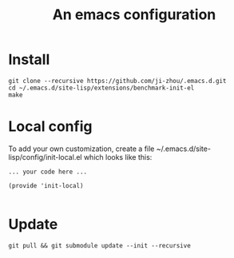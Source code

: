 #+TITLE: An emacs configuration
* Install
#+BEGIN_SRC shell
git clone --recursive https://github.com/ji-zhou/.emacs.d.git
cd ~/.emacs.d/site-lisp/extensions/benchmark-init-el
make
#+END_SRC
* Local config
To add your own customization, create a file ~/.emacs.d/site-lisp/config/init-local.el which looks like this:
#+BEGIN_EXAMPLE
... your code here ...

(provide 'init-local)

#+END_EXAMPLE
* Update
#+BEGIN_SRC shell
git pull && git submodule update --init --recursive
#+END_SRC

